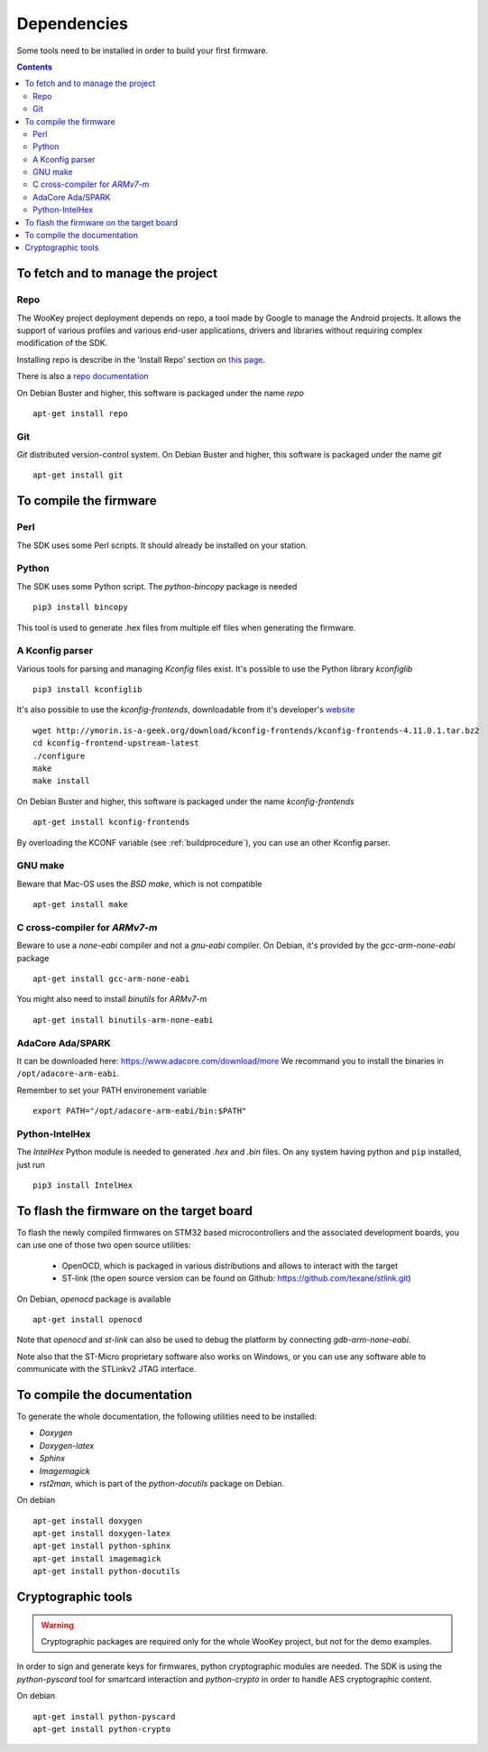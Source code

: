 .. _dependencies:

Dependencies
============

Some tools need to be installed in order to build your first firmware.

.. contents::


To fetch and to manage the project
----------------------------------

Repo
^^^^
The WooKey project deployment depends on repo, a tool made by Google to manage
the Android projects.
It allows the support of various profiles and various end-user applications,
drivers and libraries without requiring complex modification of the SDK.

Installing repo is describe in the 'Install Repo' section on
`this page <https://source.android.com/setup/build/downloading>`_.

There is also a
`repo documentation <https://source.android.com/setup/develop/repo>`_

On Debian Buster and higher, this software is packaged under the name *repo* ::

   apt-get install repo

Git
^^^
*Git* distributed version-control system.
On Debian Buster and higher, this software is packaged under the name *git* ::

   apt-get install git

To compile the firmware
-----------------------

Perl
^^^^
The SDK uses some Perl scripts. It should already be installed on your station.

Python
^^^^^^
The SDK uses some Python script.
The *python-bincopy* package is needed ::

   pip3 install bincopy

This tool is used to generate .hex files from multiple elf files when
generating the firmware.

A Kconfig parser
^^^^^^^^^^^^^^^^
Various tools for parsing and managing *Kconfig* files exist.
It's possible to use the Python library *kconfiglib* ::

   pip3 install kconfiglib


It's also possible to use the *kconfig-frontends*, downloadable from it's developer's `website <http://ymorin.is-a-geek.org/download/kconfig-frontends/>`_ ::

   wget http://ymorin.is-a-geek.org/download/kconfig-frontends/kconfig-frontends-4.11.0.1.tar.bz2
   cd kconfig-frontend-upstream-latest
   ./configure
   make
   make install

On Debian Buster and higher, this software is packaged under the name *kconfig-frontends* ::

   apt-get install kconfig-frontends

By overloading the KCONF variable (see :ref:`buildprocedure`), you can use an other Kconfig parser.

GNU make
^^^^^^^^
Beware that Mac-OS uses the *BSD make*, which is not compatible ::

   apt-get install make

C cross-compiler for *ARMv7-m*
^^^^^^^^^^^^^^^^^^^^^^^^^^^^^^
Beware to use a *none-eabi* compiler and not a *gnu-eabi* compiler.
On Debian, it's provided by the *gcc-arm-none-eabi* package ::

   apt-get install gcc-arm-none-eabi

You might also need to install *binutils* for *ARMv7-m* ::

   apt-get install binutils-arm-none-eabi

AdaCore Ada/SPARK
^^^^^^^^^^^^^^^^^
It can be downloaded here: https://www.adacore.com/download/more
We recommand you to install the binaries in ``/opt/adacore-arm-eabi``.

Remember to set your PATH environement variable ::

    export PATH="/opt/adacore-arm-eabi/bin:$PATH"

Python-IntelHex
^^^^^^^^^^^^^^^

The *IntelHex* Python module is needed to generated *.hex* and *.bin* files.
On any system having python and ``pip`` installed, just run ::

   pip3 install IntelHex


To flash the firmware on the target board
-----------------------------------------
To flash the newly compiled firmwares on STM32 based microcontrollers and the
associated development boards, you can use one of those two open source
utilities:

   * OpenOCD, which is packaged in various distributions and allows to interact
     with the target
   * ST-link (the open source version can be found on Github:
     https://github.com/texane/stlink.git)

On Debian, *openocd* package is available ::

   apt-get install openocd

Note that *openocd* and *st-link* can also be used to debug the platform by
connecting *gdb-arm-none-eabi*.

Note also that the ST-Micro proprietary software also works on Windows, or you
can use any software able to communicate with the STLinkv2 JTAG interface.


To compile the documentation
----------------------------
To generate the whole documentation, the following utilities need to be installed:

- *Doxygen*
- *Doxygen-latex*
- *Sphinx*
- *Imagemagick*
- *rst2man*, which is part of the *python-docutils* package on Debian.

On debian ::

   apt-get install doxygen
   apt-get install doxygen-latex
   apt-get install python-sphinx
   apt-get install imagemagick
   apt-get install python-docutils


Cryptographic tools
-------------------

.. warning:: Cryptographic packages are required only for the whole WooKey project, but
             not for the demo examples.

In order to sign and generate keys for firmwares, python cryptographic modules
are needed. The SDK is using the  *python-pyscard* tool for smartcard
interaction and *python-crypto* in order to handle AES cryptographic content.

On debian ::

   apt-get install python-pyscard
   apt-get install python-crypto


